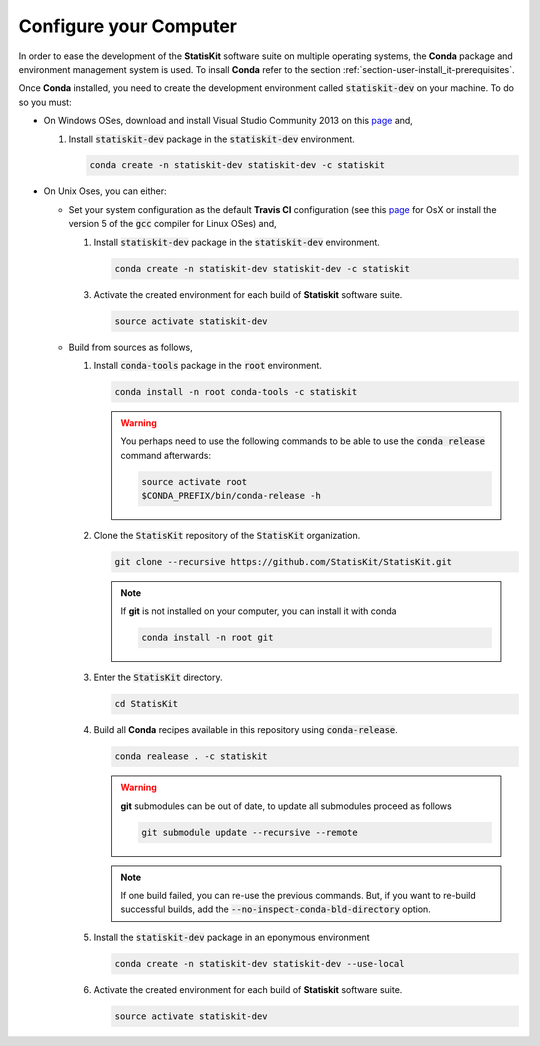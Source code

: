.. _section-developer-configure:

Configure your Computer
#######################

In order to ease the development of the **StatisKit** software suite on multiple operating systems, the **Conda** package and environment management system is used.
To insall **Conda** refer to the section :ref:`section-user-install_it-prerequisites`.

Once **Conda** installed, you need to create the development environment called :code:`statiskit-dev` on your machine.
To do so you must:

* On Windows OSes, download and install Visual Studio Community 2013 on this `page <https://www.visualstudio.com/vs/older-downloads/>`_ and,

  1. Install :code:`statiskit-dev` package in the :code:`statiskit-dev` environment.
  
     .. code-block:: console
  
        conda create -n statiskit-dev statiskit-dev -c statiskit

.. Copyright [2017-2018] UMR MISTEA INRA, UMR LEPSE INRA,                ..
..                       UMR AGAP CIRAD, EPI Virtual Plants Inria        ..
.. Copyright [2015-2016] UMR AGAP CIRAD, EPI Virtual Plants Inria        ..
..                                                                       ..
.. This file is part of the StatisKit project. More information can be   ..
.. found at                                                              ..
..                                                                       ..
..     http://statiskit.rtfd.io                                          ..
..                                                                       ..
.. The Apache Software Foundation (ASF) licenses this file to you under  ..
.. the Apache License, Version 2.0 (the "License"); you may not use this ..
.. file except in compliance with the License. You should have received  ..
.. a copy of the Apache License, Version 2.0 along with this file; see   ..
.. the file LICENSE. If not, you may obtain a copy of the License at     ..
..                                                                       ..
..     http://www.apache.org/licenses/LICENSE-2.0                        ..
..                                                                       ..
.. Unless required by applicable law or agreed to in writing, software   ..
.. distributed under the License is distributed on an "AS IS" BASIS,     ..
.. WITHOUT WARRANTIES OR CONDITIONS OF ANY KIND, either express or       ..
.. mplied. See the License for the specific language governing           ..
.. permissions and limitations under the License.                        ..

  2. Activate the created environment for each build of **Statiskit** software suite.

     .. code-block:: console

        activate statiskit-dev
          
* On Unix Oses, you can either:

  * Set your system configuration as the default **Travis CI** configuration (see this `page <https://docs.travis-ci.com/user/reference/osx/#OS-X-Version>`_ for OsX or install the version 5 of the :code:`gcc` compiler for Linux OSes) and,
    
    1. Install :code:`statiskit-dev` package in the :code:`statiskit-dev` environment.
  
       .. code-block:: console
  
          conda create -n statiskit-dev statiskit-dev -c statiskit
          
    3. Activate the created environment for each build of **Statiskit** software suite.

       .. code-block:: console

          source activate statiskit-dev
          
  * Build from sources as follows,
  
    1. Install :code:`conda-tools` package in the :code:`root` environment.

       .. code-block:: console

          conda install -n root conda-tools -c statiskit
          
       .. warning::
       
          You perhaps need to use the following commands to be able to use the :code:`conda release` command afterwards:
          
          .. code-block:: console
          
             source activate root
             $CONDA_PREFIX/bin/conda-release -h

    2. Clone the :code:`StatisKit` repository of the :code:`StatisKit` organization.

       .. code-block:: console

          git clone --recursive https://github.com/StatisKit/StatisKit.git

       .. note::

          If **git** is not installed on your computer, you can install it with conda

          .. code-block:: console

             conda install -n root git

    3. Enter the :code:`StatisKit` directory.
    
       .. code-block:: console
       
          cd StatisKit
          
    4. Build all **Conda** recipes available in this repository using :code:`conda-release`.

       .. code-block:: console
      
          conda realease . -c statiskit
         
       .. warning::
      
          **git** submodules can be out of date, to update all submodules proceed as follows
        
          .. code-block:: console
        
             git submodule update --recursive --remote

       .. note::

          If one build failed, you can re-use the previous commands.
          But, if you want to re-build successful builds, add the :code:`--no-inspect-conda-bld-directory` option.

    5. Install the :code:`statiskit-dev` package in an eponymous environment

       .. code-block:: console

          conda create -n statiskit-dev statiskit-dev --use-local

    6. Activate the created environment for each build of **Statiskit** software suite.

       .. code-block:: console

          source activate statiskit-dev
